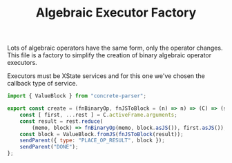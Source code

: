 #+TITLE: Algebraic Executor Factory
#+PROPERTY: header-args    :comments both :tangle ../../src/executors/AlgebraicExecutorFactory.js

Lots of algebraic operators have the same form, only the operator changes. This file is a factory to simplify the creation of binary algebraic operator executors.

Executors must be XState services and for this one we've chosen the callback type of service.

#+begin_src js
import { ValueBlock } from "concrete-parser";
#+end_src

#+begin_src js
export const create = (fnBinaryOp, fnJSToBlock = (n) => n) => (C) => (sendParent, receiveParent) => {
    const [ first, ...rest ] = C.activeFrame.arguments;
    const result = rest.reduce(
        (memo, block) => fnBinaryOp(memo, block.asJS()), first.asJS());
    const block = ValueBlock.fromJS(fnJSToBlock(result));
    sendParent({ type: "PLACE_OP_RESULT", block });
    sendParent("DONE");
};
#+end_src



